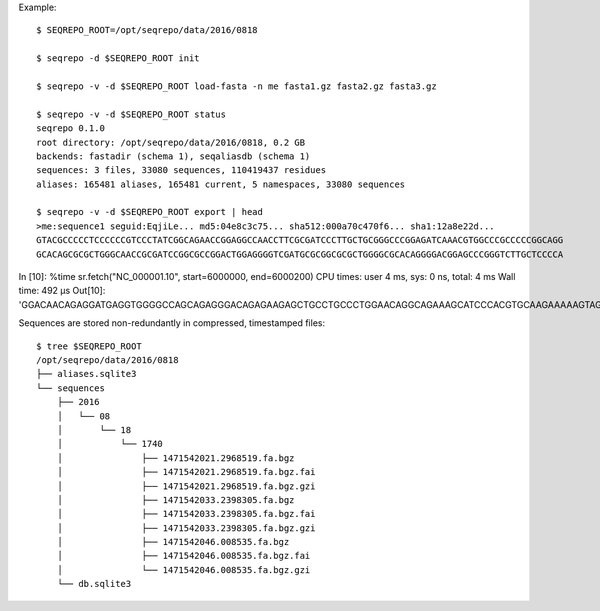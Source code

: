Example::

  $ SEQREPO_ROOT=/opt/seqrepo/data/2016/0818

  $ seqrepo -d $SEQREPO_ROOT init
  
  $ seqrepo -v -d $SEQREPO_ROOT load-fasta -n me fasta1.gz fasta2.gz fasta3.gz
  
  $ seqrepo -v -d $SEQREPO_ROOT status
  seqrepo 0.1.0
  root directory: /opt/seqrepo/data/2016/0818, 0.2 GB
  backends: fastadir (schema 1), seqaliasdb (schema 1) 
  sequences: 3 files, 33080 sequences, 110419437 residues
  aliases: 165481 aliases, 165481 current, 5 namespaces, 33080 sequences

  $ seqrepo -v -d $SEQREPO_ROOT export | head
  >me:sequence1 seguid:EqjiLe... md5:04e8c3c75... sha512:000a70c470f6... sha1:12a8e22d...
  GTACGCCCCCTCCCCCCGTCCCTATCGGCAGAACCGGAGGCCAACCTTCGCGATCCCTTGCTGCGGGCCCGGAGATCAAACGTGGCCCGCCCCCGGCAGG
  GCACAGCGCGCTGGGCAACCGCGATCCGGCGCCGGACTGGAGGGGTCGATGCGCGGCGCGCTGGGGCGCACAGGGGACGGAGCCCGGGTCTTGCTCCCCA



In [10]: %time sr.fetch("NC_000001.10", start=6000000, end=6000200)
CPU times: user 4 ms, sys: 0 ns, total: 4 ms
Wall time: 492 µs
Out[10]: 'GGACAACAGAGGATGAGGTGGGGCCAGCAGAGGGACAGAGAAGAGCTGCCTGCCCTGGAACAGGCAGAAAGCATCCCACGTGCAAGAAAAAGTAGGCCAGCTAGACTTAAAATCAGAACTACCGCTCATCAAAAGATAGTGTAACATTTGGGGTGCTATAATTTTAACATGTCCCCCAAAAGGCATGTGTTGGAAATTTA'



Sequences are stored non-redundantly in compressed, timestamped files::

  $ tree $SEQREPO_ROOT
  /opt/seqrepo/data/2016/0818
  ├── aliases.sqlite3
  └── sequences
      ├── 2016
      │   └── 08
      │       └── 18
      │           └── 1740
      │               ├── 1471542021.2968519.fa.bgz
      │               ├── 1471542021.2968519.fa.bgz.fai
      │               ├── 1471542021.2968519.fa.bgz.gzi
      │               ├── 1471542033.2398305.fa.bgz
      │               ├── 1471542033.2398305.fa.bgz.fai
      │               ├── 1471542033.2398305.fa.bgz.gzi
      │               ├── 1471542046.008535.fa.bgz
      │               ├── 1471542046.008535.fa.bgz.fai
      │               └── 1471542046.008535.fa.bgz.gzi
      └── db.sqlite3
